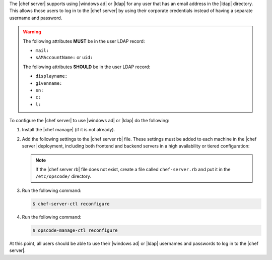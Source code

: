 .. The contents of this file may be included in multiple topics.
.. This file should not be changed in a way that hinders its ability to appear in multiple documentation sets.

The |chef server| supports using |windows ad| or |ldap| for any user that has an email address in the |ldap| directory. This allows those users to log in to the |chef server| by using their corporate credentials instead of having a separate username and password.

.. warning:: The following attributes **MUST** be in the user LDAP record:
  
   - ``mail:``
   - ``sAMAccountName:`` or ``uid:``

   The following attributes **SHOULD** be in the user LDAP record:

   - ``displayname:``
   - ``givenname:``
   - ``sn:``
   - ``c:``
   - ``l:``

To configure the |chef server| to use |windows ad| or |ldap| do the following:

#. Install the |chef manage| (if it is not already).
#. Add the following settings to the |chef server rb| file. These settings must be added to each machine in the |chef server| deployment, including both frontend and backend servers in a high availability or tiered configuration:

   .. include:: ../../includes_config/includes_config_rb_server_settings_ldap.rst

   .. note:: If the |chef server rb| file does not exist, create a file called ``chef-server.rb`` and put it in the ``/etc/opscode/`` directory.

#. Run the following command:
  
   .. code-block:: bash
      
      $ chef-server-ctl reconfigure

#. Run the following command:
  
   .. code-block:: bash
      
      $ opscode-manage-ctl reconfigure

At this point, all users should be able to use their |windows ad| or |ldap| usernames and passwords to log in to the |chef server|.
